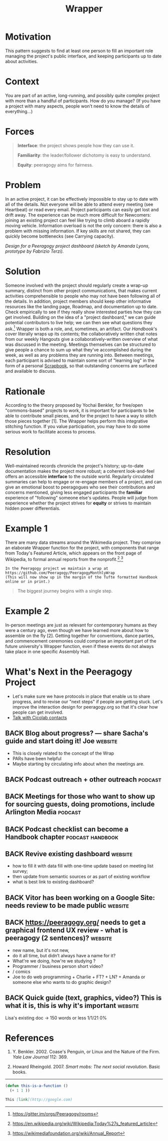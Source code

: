#+TITLE: Wrapper
#+roam_tags: PAT
#+FIRN_ORDER: 13

* Motivation
    :PROPERTIES:
    :CUSTOM_ID: motivation
    :END:

This pattern suggests to find at least one person to fill an important
role managing the project's public interface, and keeping participants
up to date about activities.

* Context
    :PROPERTIES:
    :CUSTOM_ID: context
    :END:

You are part of an active, long-running, and possibly quite complex
project with more than a handful of participants. How do you manage?
(If you have a project with many aspects, people won’t need to know the details
of everything…)

* Forces
    :PROPERTIES:
    :CUSTOM_ID: forces
    :END:

#+BEGIN_QUOTE
  [[file:static/images/interface.png]] *Interface*: the project shows people
  how they can use it.

  [[file:static/images/familiar.png]] *Familiarity*: the leader/follower
  dichotomy is easy to understand.

  [[file:static/images/equity.png]] *Equity*: peeragogy aims for fairness.
#+END_QUOTE

* Problem
    :PROPERTIES:
    :CUSTOM_ID: problem
    :END:

In an active project, it can be effectively impossible to stay up to
date with all of the details. Not everyone will be able to attend every
meeting (see Heartbeat) or read every email. Project participants can
easily get lost and drift away. The experience can be much more
difficult for Newcomers: joining an existing project can feel like
trying to climb aboard a rapidly moving vehicle. Information overload is
not the only concern: there is also a problem with missing information.
If key skills are not shared, they can quickly become bottlenecks (see
Carrying capacity).

[[file:static/images/dashboard_design.jpg]] /Design for a Peeragogy project
dashboard (sketch by Amanda Lyons, prototype by Fabrizio Terzi)./

* Solution
    :PROPERTIES:
    :CUSTOM_ID: solution
    :END:

Someone involved with the project should regularly create a wrap-up
summary, distinct from other project communications, that makes current
activities comprehensible to people who may not have been following all
of the details. In addition, project members should keep other
informative resources like the landing page, Roadmap, and documentation
up to date. Check empirically to see if they really show interested
parties how they can get involved. Building on the idea of a "project
dashboard," we can guide potential contributors to live help; we can
then see what questions they ask.[fn:1] Wrapper is both a role, and,
sometimes, an artifact. Our /Handbook/'s cover literally wraps up its
contents; the collaboratively written chat notes from our weekly
Hangouts give a collaboratively-written overview of what was discussed
in the meeting. Meetings themselves can be structured to give people a
chance to sum up what they've accomplished during the week, as well as
any problems they are running into. Between meetings, each participant
is advised to maintain some sort of "learning log" in the form of a
personal [[file:scrapbook.org][Scrapbook]], so that outstanding concerns are surfaced and
available to discuss.

* Rationale
    :PROPERTIES:
    :CUSTOM_ID: rationale
    :END:

According to the theory proposed by Yochai Benkler, for free/open
"commons-based" projects to work, it is important for participants to be
able to contribute small pieces, and for the project to have a way to
stitch those pieces together [1]. The Wrapper helps perform this
integrative stitching function. If you value participation, you may have
to do some serious work to facilitate access to process.

* Resolution
    :PROPERTIES:
    :CUSTOM_ID: resolution
    :END:

Well-maintained records chronicle the project's history; up-to-date
documentation makes the project more robust; a coherent look-and-feel
offers an accessible *interface* to the outside world. Regularly
circulated summaries can help to engage or re-engage members of a
project, and can give an emotional boost to peeragogues who see their
contributions and concerns mentioned, giving less engaged participants
the *familiar* experience of "following" someone else's updates. People
will judge from experience whether the project strives for *equity* or
strives to maintain hidden power differentials.

* Example 1
    :PROPERTIES:
    :CUSTOM_ID: example-1
    :END:

There are many data streams around the Wikimedia project. They comprise
an elaborate Wrapper function for the project, with components that
range from Today's Featured Article, which appears on the front page of
Wikipedia, to formal annual reports from the nonprofit.[fn:2],[fn:3]

#+BEGIN_EXAMPLE
In the Peeragogy project we maintain a wrap at 
https://github.com/Peeragogy/PeeragogyMonthlyWrap
(This will now show up in the margin of the Tufte formatted Handbook online or in print.)
#+END_EXAMPLE

#+begin_quote
The biggest journey begins with a single step.
#+end_quote

* Example 2
    :PROPERTIES:
    :CUSTOM_ID: example-2
    :END:

In-person meetings are just as relevant for contemporary humans as they
were a century ago, even though we have learned more about how to
assemble on the fly [2]. Getting together for conventions, dance
parties, and commencement ceremonies could comprise an important part of
the future university's Wrapper function, even if these events do not
always take place in one specific Assembly Hall.

* What's Next in the Peeragogy Project
    :PROPERTIES:
    :CUSTOM_ID: whats-next-in-the-peeragogy-project
    :END:

- Let's make sure we have protocols in place that enable us to share progress, and to revise our "next steps" if people are getting stuck. Let's improve the interaction design for peeragogy.org so that it's clear how people can get involved.
- [[file:talk_with_cicolab_contacts.org][Talk with Cicolab contacts]]

** BACK Blog about progress? — share Sacha's guide and start doing it! Joe :website:
- This is closely related to the concept of the Wrap
- PARs have been helpful
- Maybe starting by circulating info about when the meetings are.
** BACK Podcast outreach + other outreach                          :podcast:
** BACK Meetings for those who want to show up for sourcing guests, doing promotions, include Arlington Media :podcast:
** BACK Podcast checklist can become a Handbook chapter           :podcast:handbook:
** BACK Revive existing dashboard                                  :website:
- how to fill it with data fill with one-time update based on meeting list survey;
- then update from semantic sources or as part of existing workflow
- what is best link to existing dashboard?
** BACK Vitor has been working on a Google Site: needs review to be made public :website:
** BACK https://peeragogy.org/ needs to get a graphical frontend UX review - what is peeragogy (2 sentences)? :website:
- new name, but it's not new,
- do it all time, but didn’t always have a name for it?
- What're we doing, how're we studying ?
- Programmer / business person short video?
- / comics
- Joe to do web programming + Charlie + FT? + LN? + Amanda or someone else who wants to do graphic design?
** BACK Quick guide (text, graphics, video?) This is what it is, this is why it's important :website:
Lisa's existing doc → 150 words or less 1/1/21 0%

* References
    :PROPERTIES:
    :CUSTOM_ID: references
    :END:

1. Y. Benkler. 2002. Coase's Penguin, or Linux and the Nature of the
   Firm. /Yale Law Journal/ 112: 369.

2. Howard Rheingold. 2007. /Smart mobs: The next social revolution/.
   Basic books.

--------------

[fn:1] [[https://gitter.im/orgs/Peeragogy/rooms]]

[fn:2] [[https://en.wikipedia.org/wiki/Wikipedia:Today%27s_featured_article]]

[fn:3] [[https://wikimediafoundation.org/wiki/Annual_Report]]


#+begin_src emacs-lisp
(defun this-is-a-function ()
  (+ 1 1 ))
#+end_src

#+begin_src markdown
This [link](http://google.com)
#+end_src
